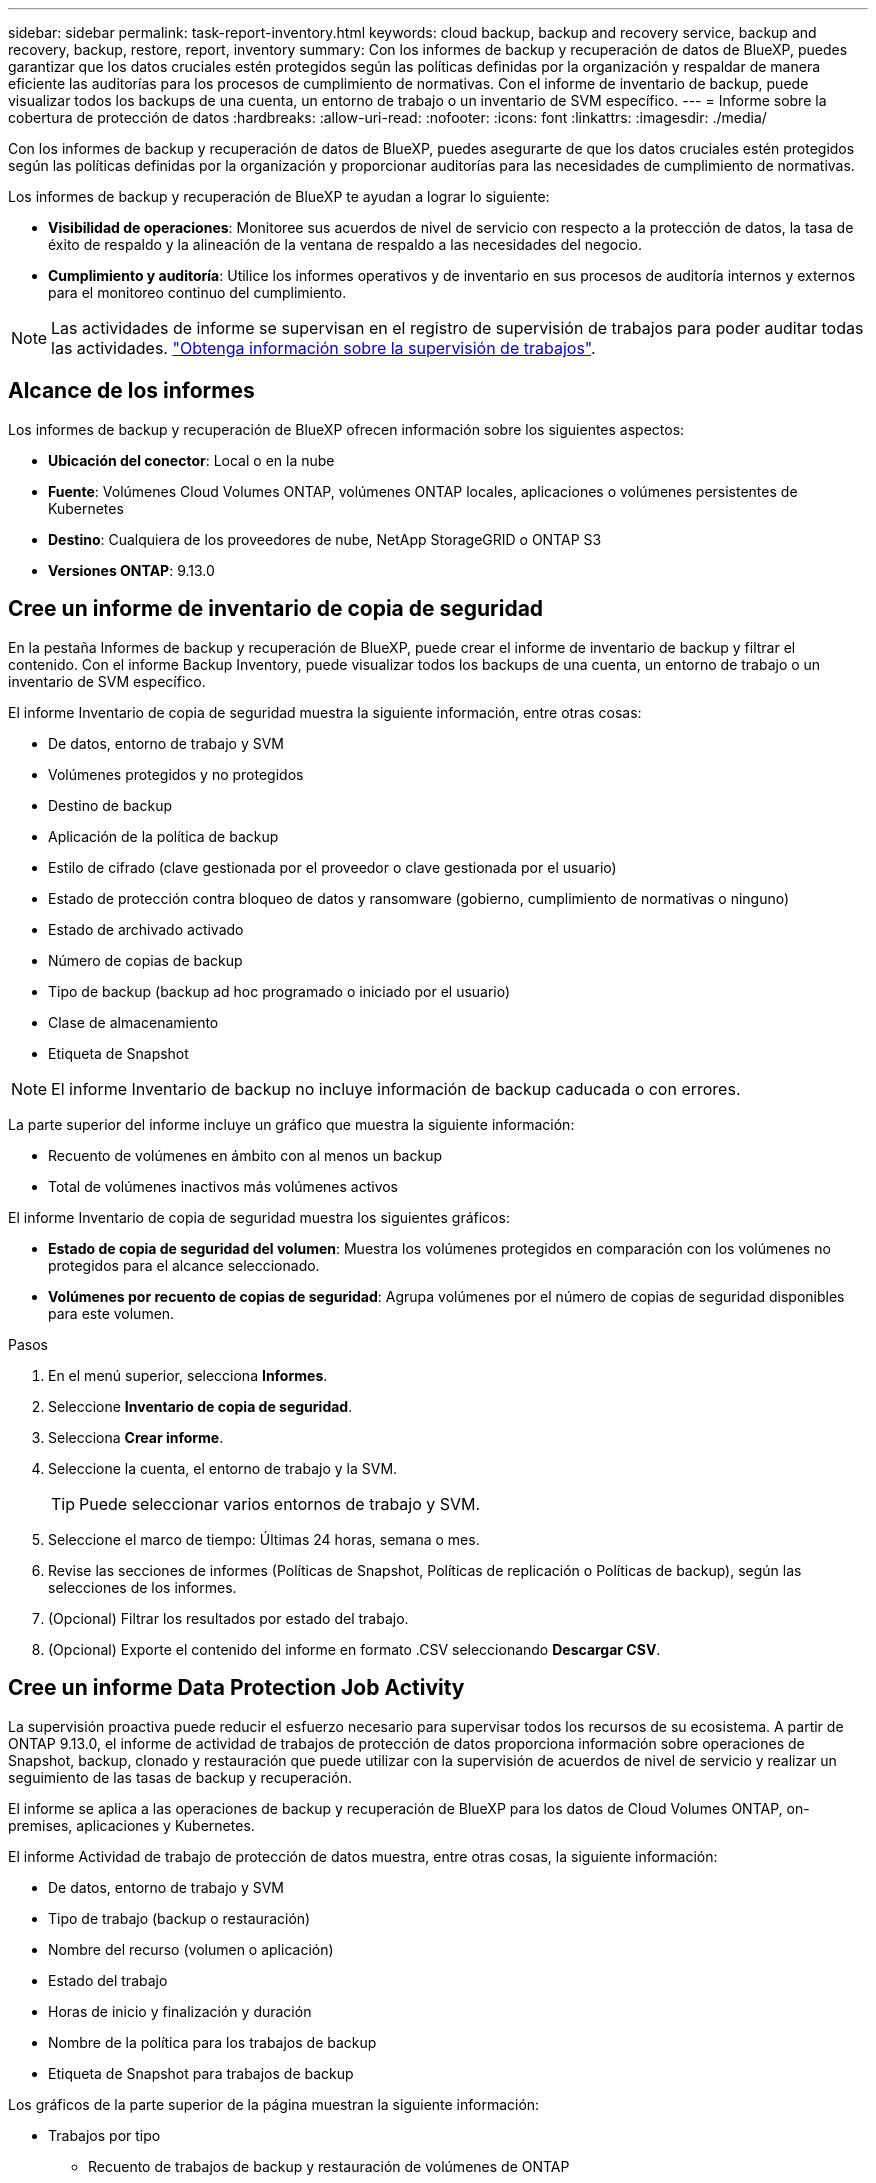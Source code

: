 ---
sidebar: sidebar 
permalink: task-report-inventory.html 
keywords: cloud backup, backup and recovery service, backup and recovery, backup, restore, report, inventory 
summary: Con los informes de backup y recuperación de datos de BlueXP, puedes garantizar que los datos cruciales estén protegidos según las políticas definidas por la organización y respaldar de manera eficiente las auditorías para los procesos de cumplimiento de normativas. Con el informe de inventario de backup, puede visualizar todos los backups de una cuenta, un entorno de trabajo o un inventario de SVM específico. 
---
= Informe sobre la cobertura de protección de datos
:hardbreaks:
:allow-uri-read: 
:nofooter: 
:icons: font
:linkattrs: 
:imagesdir: ./media/


[role="lead"]
Con los informes de backup y recuperación de datos de BlueXP, puedes asegurarte de que los datos cruciales estén protegidos según las políticas definidas por la organización y proporcionar auditorías para las necesidades de cumplimiento de normativas.

Los informes de backup y recuperación de BlueXP te ayudan a lograr lo siguiente:

* *Visibilidad de operaciones*: Monitoree sus acuerdos de nivel de servicio con respecto a la protección de datos, la tasa de éxito de respaldo y la alineación de la ventana de respaldo a las necesidades del negocio.
* *Cumplimiento y auditoría*: Utilice los informes operativos y de inventario en sus procesos de auditoría internos y externos para el monitoreo continuo del cumplimiento.



NOTE: Las actividades de informe se supervisan en el registro de supervisión de trabajos para poder auditar todas las actividades. link:task-monitor-backup-jobs.html["Obtenga información sobre la supervisión de trabajos"].



== Alcance de los informes

Los informes de backup y recuperación de BlueXP ofrecen información sobre los siguientes aspectos:

* *Ubicación del conector*: Local o en la nube
* *Fuente*: Volúmenes Cloud Volumes ONTAP, volúmenes ONTAP locales, aplicaciones o volúmenes persistentes de Kubernetes
* *Destino*: Cualquiera de los proveedores de nube, NetApp StorageGRID o ONTAP S3
* *Versiones ONTAP*: 9.13.0




== Cree un informe de inventario de copia de seguridad

En la pestaña Informes de backup y recuperación de BlueXP, puede crear el informe de inventario de backup y filtrar el contenido. Con el informe Backup Inventory, puede visualizar todos los backups de una cuenta, un entorno de trabajo o un inventario de SVM específico.

El informe Inventario de copia de seguridad muestra la siguiente información, entre otras cosas:

* De datos, entorno de trabajo y SVM
* Volúmenes protegidos y no protegidos
* Destino de backup
* Aplicación de la política de backup
* Estilo de cifrado (clave gestionada por el proveedor o clave gestionada por el usuario)
* Estado de protección contra bloqueo de datos y ransomware (gobierno, cumplimiento de normativas o ninguno)
* Estado de archivado activado
* Número de copias de backup
* Tipo de backup (backup ad hoc programado o iniciado por el usuario)
* Clase de almacenamiento
* Etiqueta de Snapshot



NOTE: El informe Inventario de backup no incluye información de backup caducada o con errores.

La parte superior del informe incluye un gráfico que muestra la siguiente información:

* Recuento de volúmenes en ámbito con al menos un backup
* Total de volúmenes inactivos más volúmenes activos


El informe Inventario de copia de seguridad muestra los siguientes gráficos:

* *Estado de copia de seguridad del volumen*: Muestra los volúmenes protegidos en comparación con los volúmenes no protegidos para el alcance seleccionado.
* *Volúmenes por recuento de copias de seguridad*: Agrupa volúmenes por el número de copias de seguridad disponibles para este volumen.


.Pasos
. En el menú superior, selecciona *Informes*.
. Seleccione *Inventario de copia de seguridad*.
. Selecciona *Crear informe*.
. Seleccione la cuenta, el entorno de trabajo y la SVM.
+

TIP: Puede seleccionar varios entornos de trabajo y SVM.

. Seleccione el marco de tiempo: Últimas 24 horas, semana o mes.
. Revise las secciones de informes (Políticas de Snapshot, Políticas de replicación o Políticas de backup), según las selecciones de los informes.
. (Opcional) Filtrar los resultados por estado del trabajo.
. (Opcional) Exporte el contenido del informe en formato .CSV seleccionando *Descargar CSV*.




== Cree un informe Data Protection Job Activity

La supervisión proactiva puede reducir el esfuerzo necesario para supervisar todos los recursos de su ecosistema. A partir de ONTAP 9.13.0, el informe de actividad de trabajos de protección de datos proporciona información sobre operaciones de Snapshot, backup, clonado y restauración que puede utilizar con la supervisión de acuerdos de nivel de servicio y realizar un seguimiento de las tasas de backup y recuperación.

El informe se aplica a las operaciones de backup y recuperación de BlueXP para los datos de Cloud Volumes ONTAP, on-premises, aplicaciones y Kubernetes.

El informe Actividad de trabajo de protección de datos muestra, entre otras cosas, la siguiente información:

* De datos, entorno de trabajo y SVM
* Tipo de trabajo (backup o restauración)
* Nombre del recurso (volumen o aplicación)
* Estado del trabajo
* Horas de inicio y finalización y duración
* Nombre de la política para los trabajos de backup
* Etiqueta de Snapshot para trabajos de backup


Los gráficos de la parte superior de la página muestran la siguiente información:

* Trabajos por tipo
+
** Recuento de trabajos de backup y restauración de volúmenes de ONTAP
** Número de trabajos de backup y restauración de aplicaciones
** Recuento de tareas de backup y restauración de máquinas virtuales
** Recuento de tareas de backup y restauración de Kubernetes


* Actividad laboral diaria


.Pasos
. En el menú superior, selecciona *Informes*.
. Seleccione *Actividad de trabajo de protección de datos*.
. Selecciona *Crear informe*.
. Seleccione la cuenta, el entorno de trabajo y la SVM.
. Seleccione el marco de tiempo: Últimas 24 horas, semana o mes.
. (Opcional) Filtre los resultados por estado de trabajo, tipos de trabajos (backup o restauración) y recurso.
. (Opcional) Exporte el contenido del informe en formato .CSV seleccionando *Descargar CSV*.

